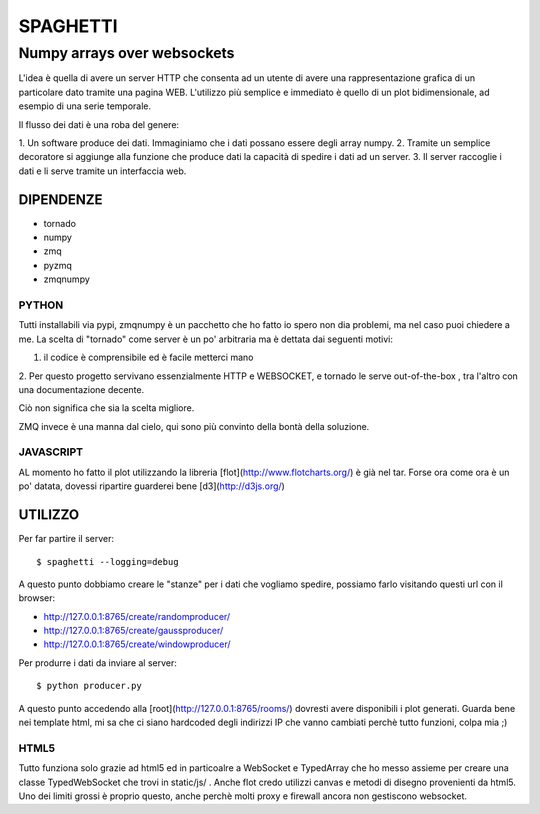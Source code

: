 =========
SPAGHETTI
=========
----------------------------
Numpy arrays over websockets
----------------------------

L'idea è quella di avere un server HTTP che consenta ad un utente di avere una
rappresentazione grafica di un particolare dato tramite una pagina WEB.
L'utilizzo più semplice e immediato è quello di un plot bidimensionale, ad
esempio di una serie temporale. 

Il flusso dei dati è una roba del genere: 

1. Un software produce dei dati. Immaginiamo che i dati possano essere degli
array numpy.
2. Tramite un semplice decoratore si aggiunge alla funzione che produce dati
la capacità di spedire i dati ad un server.
3. Il server raccoglie i dati e li serve tramite un interfaccia web.


DIPENDENZE 
==========

* tornado
* numpy
* zmq
* pyzmq
* zmqnumpy

PYTHON 
------

Tutti installabili via pypi, zmqnumpy è un pacchetto che ho fatto io spero non
dia problemi, ma nel caso puoi chiedere a me. 
La scelta di "tornado" come server è un po' arbitraria ma è dettata dai seguenti
motivi: 

1. il codice è comprensibile ed è facile metterci mano
2. Per questo progetto servivano essenzialmente HTTP e WEBSOCKET, e tornado
le serve out-of-the-box , tra l'altro con una documentazione decente.

Ciò non significa che sia la scelta migliore.

ZMQ invece è una manna dal cielo, qui sono più convinto della bontà della
soluzione.

JAVASCRIPT
----------

AL momento ho fatto il plot utilizzando la libreria [flot](http://www.flotcharts.org/) 
è già nel tar. Forse ora come ora è un po' datata, dovessi ripartire guarderei
bene [d3](http://d3js.org/)

UTILIZZO
========

Per far partire il server::

$ spaghetti --logging=debug

A questo punto dobbiamo creare le "stanze" per i dati che vogliamo spedire,
possiamo farlo visitando questi url con il browser: 

* http://127.0.0.1:8765/create/randomproducer/
* http://127.0.0.1:8765/create/gaussproducer/
* http://127.0.0.1:8765/create/windowproducer/

Per produrre i dati da inviare al server::

$ python producer.py

A questo punto accedendo alla [root](http://127.0.0.1:8765/rooms/) dovresti
avere disponibili i plot generati.
Guarda bene nei template html, mi sa che ci siano hardcoded degli indirizzi IP
che vanno cambiati perchè tutto funzioni, colpa mia ;) 

HTML5
-----
Tutto funziona solo grazie ad html5 ed in particoalre a WebSocket e TypedArray
che ho messo assieme per creare una classe TypedWebSocket che trovi in
static/js/ . 
Anche flot credo utilizzi canvas e metodi di disegno provenienti da html5.
Uno dei limiti grossi è proprio questo, anche perchè molti proxy e firewall
ancora non gestiscono websocket. 
